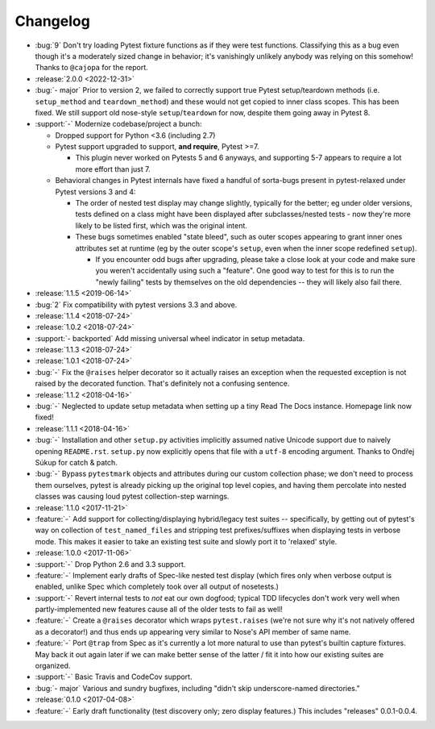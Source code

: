 =========
Changelog
=========

- :bug:`9` Don't try loading Pytest fixture functions as if they were test
  functions. Classifying this as a bug even though it's a moderately sized
  change in behavior; it's vanishingly unlikely anybody was relying on this
  somehow! Thanks to ``@cajopa`` for the report.
- :release:`2.0.0 <2022-12-31>`
- :bug:`- major` Prior to version 2, we failed to correctly support true Pytest
  setup/teardown methods (i.e. ``setup_method`` and ``teardown_method``) and
  these would not get copied to inner class scopes. This has been fixed. We
  still support old nose-style ``setup``/``teardown`` for now, despite them
  going away in Pytest 8.
- :support:`-` Modernize codebase/project a bunch:

  - Dropped support for Python <3.6 (including 2.7)
  - Pytest support upgraded to support, **and require**, Pytest >=7.

    - This plugin never worked on Pytests 5 and 6 anyways, and supporting 5-7
      appears to require a lot more effort than just 7.

  - Behavioral changes in Pytest internals have fixed a handful of sorta-bugs
    present in pytest-relaxed under Pytest versions 3 and 4:

    - The order of nested test display may change slightly, typically for the
      better; eg under older versions, tests defined on a class might have been
      displayed after subclasses/nested tests - now they're more likely to be
      listed first, which was the original intent.
    - These bugs sometimes enabled "state bleed", such as outer scopes
      appearing to grant inner ones attributes set at runtime (eg by the outer
      scope's ``setup``, even when the inner scope redefined ``setup``).

      - If you encounter odd bugs after upgrading, please take a close look at
        your code and make sure you weren't accidentally using such a
        "feature". One good way to test for this is to run the "newly failing"
        tests by themselves on the old dependencies -- they will likely also
        fail there.

- :release:`1.1.5 <2019-06-14>`
- :bug:`2` Fix compatibility with pytest versions 3.3 and above.
- :release:`1.1.4 <2018-07-24>`
- :release:`1.0.2 <2018-07-24>`
- :support:`- backported` Add missing universal wheel indicator in setup
  metadata.
- :release:`1.1.3 <2018-07-24>`
- :release:`1.0.1 <2018-07-24>`
- :bug:`-` Fix the ``@raises`` helper decorator so it actually raises an
  exception when the requested exception is not raised by the decorated
  function. That's definitely not a confusing sentence.
- :release:`1.1.2 <2018-04-16>`
- :bug:`-` Neglected to update setup metadata when setting up a tiny Read The
  Docs instance. Homepage link now fixed!
- :release:`1.1.1 <2018-04-16>`
- :bug:`-` Installation and other ``setup.py`` activities implicitly assumed
  native Unicode support due to naively opening ``README.rst``. ``setup.py`` now
  explicitly opens that file with a ``utf-8`` encoding argument. Thanks to
  Ondřej Súkup for catch & patch.
- :bug:`-` Bypass ``pytestmark`` objects and attributes during our custom
  collection phase; we don't need to process them ourselves, pytest is already
  picking up the original top level copies, and having them percolate into
  nested classes was causing loud pytest collection-step warnings.
- :release:`1.1.0 <2017-11-21>`
- :feature:`-` Add support for collecting/displaying hybrid/legacy test suites
  -- specifically, by getting out of pytest's way on collection of
  ``test_named_files`` and stripping test prefixes/suffixes when displaying
  tests in verbose mode. This makes it easier to take an existing test suite
  and slowly port it to 'relaxed' style.
- :release:`1.0.0 <2017-11-06>`
- :support:`-` Drop Python 2.6 and 3.3 support.
- :feature:`-` Implement early drafts of Spec-like nested test display (which
  fires only when verbose output is enabled, unlike Spec which completely took
  over all output of nosetests.)
- :support:`-` Revert internal tests to *not* eat our own dogfood; typical TDD
  lifecycles don't work very well when partly-implemented new features cause
  all of the older tests to fail as well!
- :feature:`-` Create a ``@raises`` decorator which wraps ``pytest.raises``
  (we're not sure why it's not natively offered as a decorator!) and thus ends
  up appearing very similar to Nose's API member of same name.
- :feature:`-` Port ``@trap`` from Spec as it's currently a lot more natural to
  use than pytest's builtin capture fixtures. May back it out again later if
  we can make better sense of the latter / fit it into how our existing suites
  are organized.
- :support:`-` Basic Travis and CodeCov support.
- :bug:`- major` Various and sundry bugfixes, including "didn't skip
  underscore-named directories."
- :release:`0.1.0 <2017-04-08>`
- :feature:`-` Early draft functionality (test discovery only; zero display
  features.) This includes "releases" 0.0.1-0.0.4.
